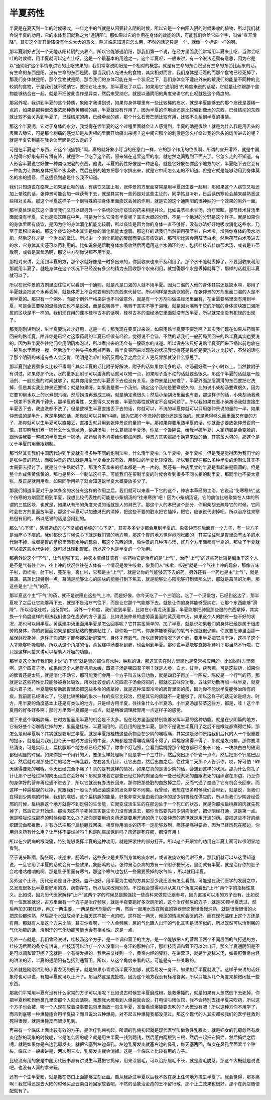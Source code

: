 半夏药性
============

半夏是在夏天到一半的时候采收，一年之中的气就是从阳要转入阴的时候，所以它是一个由阳入阴的时候采收的植物，所以我们就会说半夏的功用，它的本体我们就称之为“通阴阳”。那如果以它的作用在身体的效能的话，可能我们会给它四个字，叫做“宣开滑降”，其实这个宣开滑降没有什么太大的意义，除非临床知道它怎么用，不然的话这只是一个，就像一个标语一样的啊。
 
那半夏刚好占到一个天地从阳转阴的交界点，所以它能够通阴阳，那我们第一个说，在经方里面我们常常用半夏来止呕。当你会呕吐的时候候，用半夏就可以定点止呕，这是一个最基本的用途之一。这个半夏呕，一般来讲，有一个说法还蛮有意思，因为它是以“通阴阳”这个事情来讲它的止呕效果的，我们常常说阴阳是一个相对的概念。就是有生命的东西跟没有生命的东西比起来的话，有生命的东西是阳，没有生命的东西是阴。那当我们人吃进去的食物，其实相对而言，我们身体是活着的而那个食物已经死掉了，那我们身体就是阳，那个食物就是阴。那当我们的身体可能在某一个状况之下，我们身体会不适应外来的跟我们的能量不同种的比较阴的食物，于是我们就不受纳它，要把它吐出来。那半夏吃了以后，如果用它“通阴阳”的角度来说的话呢，它就是让你跟那个食物能够结合在一起，就是不把彼此当作是异类，然后来受纳它。就是以通阴阳的角度来讲它的止呕就是这个角度的。
 
那另外呢，我讲到半夏的这个特质，象刚才我讲到说，如果你身体哪里有一些比较稀的痰水，就是半夏能够去的那个痰还是要稀一点的，如果是那种很浓很浓那种黄黄稠稠的痰，半夏就没有作用了。因为半夏的作用点还是比较偏到像水的东西。已经结坨的东西就比较不会关系到半夏了，已经结坨的痰，已经牵丝的痰，那个什么石膏芒硝比较有用，比较不关系到半夏的事情。
 
那这个半夏呢，它对于身体的水分，我觉得在尝半夏的这个过程里面就会让人感觉到，半夏的确是很妙！就是为什么我是用舌头的表面去舔它，可是那个刺痛的感觉却是从舌根的里面开始痛出来呢？这中间它那个的刺激是怎么样绕过我的舌头的肉传进去的呢？就是半夏它到底在我身体里面是怎么走的？
 
可是在半夏这个东西，它这个“通阴阳”啊，真的就好象小叮当的任意门一样，它的那个作用的位置啊，所谓的宣开滑降，就是中国人觉得它好象有开有滑有降，就是你一旦吃了这个药，原来堵在这里这里的水，就忽然之间跑到下面去了。它怎么走的不知道。有人形容半夏说它好像一种类似肥皂的东西，他说，半夏的药性好像是一种肥皂，就是它好象在你这个地方的水，半夏吃下去它会有一种能力让你的身体把那个水吸收，然后在别的地方把那个水排出来，就是它中间怎么走的不知道。但是它就是能够动用到身体莫名的水的捷径，但这捷径到底是什么我不知道。
 
我们只知道说在临床上如果是止呕的话，有痰饮又加上呕，张仲景的方里面常常是用半夏跟生姜一起用，那如果这个人痰饮又呕还加上晕眩的话，张仲景可能会加一味茯苓下去，就是其实有一些药是对这些主证的，同学姑且听听，日后读伤寒论会越来越熟悉这些相对关系。那这个半夏这样子一个很特殊的把身体里面痰饮丢掉的作用，就是它的这个通阴阳的很神妙的一个效果的另外一面。
 
那半夏处理痰饮这个事情我们又可以跟另外一个系统的治疗痰饮的药来相提并论。比如说苓桂术甘汤，治疗晕眩。那苓桂术甘汤里面就没有半夏，它也是痰饮阻在中焦，可是为什么它没有半夏呢？其实大概的分野，不是一个绝对的分野是这个样子。就是如果你的身体里面有痰饮，是因为你的身体消化机能比较弱，所以痰饮是因为你的身体一直不够好，没有办法好好地吸收消化这些水，乃至于累积出来的。那这个痰饮的根本其实是你的消化机能太虚弱。那这样的话我们当然要用茯苓啦，白术啦，增强你身体的吸水功能，然后这样才是一个治本的做法。所以由一个消化机能的衰弱而变成有痰饮的，那可能比较会用茯苓白术，然后茯苓白术吸进去的水，它身体其实还可以再利用的。比如说象是帮助身体水吸收然后再运用这个水循环的方，包括桂枝去桂加苓术汤，或者是五苓散啊，或者是真武汤啊，那这些方剂你说都不用半夏。
 
那相对来讲，会用到半夏的方，那个水就好像是一时多出来的，你回收来也来不及利用了，那个水干脆就丢掉了，不要回收来利用那就用半夏了。就是身体在这个状况下已经没有多余的精力去回收那个水来利用，就觉得那个水是丢掉就算了，那样的话就用半夏就可以了。
 
所以在张仲景的方剂里面往往可以看到一个通则，就是凡是口渴的人就不用半夏。因为口渴的人他的身体其实还是缺水嘛，那用了半夏就会把这个水再丢掉，就是体质上不合就要用别的东西来代替它。所以同样是去痰饮的药，在张仲景的方剂里面口渴的人是不用半夏的。那只有一个例外，而那个例外严格来讲也不叫做意外，就是有一个方剂叫做温经汤里面有，在金匮要略里面有用到半夏，可是金匮要略的温经汤它也不是说渴，而是说嘴唇干，嘴唇干其实不等于渴哦。就是因为嘴唇干它的所属的身体区块跟口渴所属的区块是不一样的。我们现在用的课本桂林古本的话啊，桂林古本的温经汤它里面就没有放半夏，所以就完全没有犯规的出现了。
 
那我刚刚讲到说，生半夏要洗过才好用，这是一点；那我现在要反过来说，如果用熟半夏要不要洗啊？其实我们现在如果从药局买回来的熟半夏，除非你是已经对这家药局的半夏已经很有经验，觉得说不会错，不然的话我们一般药局买回来的熟半夏其实也要洗的。因为熟半夏往往他们会用明矾水泡过，所以煮出来的汤会有一股矾水的味道。所以没办法只好说熟半夏买回来下锅以前也放在一碗热水里面搅一搅，然后放半个钟头把水倒掉再丢，熟半夏买回来以现在的状况我觉得还是最好是要洗过才比较好，不然的话吃了那个明矾的味道有些人会反胃，明明是治呕吐的药反而吃了之后会让人更反胃那就没什么意思了。
 
那半夏到底要煮多久比较不毒啊？其实半夏的话比附子好解决，附子的话如果你用多的话，你汤最好煮一个小时以上。当然教附子有讲过，如果你那个汤，水的量多到附子可以游泳的话就可以短一点，如果附子游不动的话就要煮很久。那这个半夏的话就是一般汤剂、一般煎煮的时间就够了，就算你用全生的半夏丢下去也没有关系。张仲景是比较乖了，半夏外面那层滑滑的东西要把它洗掉，但是其实我比仲景还要懒；就是如果呀，如果我是煮一个汤剂，确定这个汤剂是要煮很久的，比如说小柴胡汤要煮很久，因为它要10碗水以上的水煮到六碗，然后捞渣再煮成三碗，就是确定煮很久；然后小柴胡汤里面也有姜，那这样子的话，小柴胡汤我煮一锅差不多煮两个钟头，那半夏的毒性，又煮得久又有姜，半夏的毒性就确定不会成问题了。所以我如果在煮小柴胡汤我就直接生半夏丢下去，我连洗都不洗了。但是整棵生半夏直接丢下去的话，你就可以，不洗的半夏你就可以只用张仲景说的量的一半，如果仲景说的是半升，就是半碗的话，那你就可以只用1/4碗，因为它那个不洗掉的部分还是蛮强的。就是煮得够久而里面又有姜的方子，那你就可以生半夏可以直接丢，直接丢就只用到张仲景说的量的一半。那如果你要用熟半夏的话，你就至少要放张仲景说的一倍。其实啊我们煮一锅什么什么青龙汤，柴胡汤啦，什么葛根加半夏汤，你拿一个饭碗说，给我半碗半夏，人家药局是会变脸的，跟他讲我要一整碗的半夏去煮一锅汤，那药局肯不肯卖给你都成问题。仲景方其实照那个换算来做的话，其实蛮大包的。那这个是关于半夏的用量跟炮制。
 
那当然其实我们中国历代讲到半夏就有很多种不同的炮制法啦，什么清半夏啦，法半夏啦，姜半夏啦。但是我是觉得因为我们学的是张仲景的药法，而张仲景的药法就是用生半夏会比较有效，用制过的半夏比较没效。所以我们现在那么多种半夏的炮制法其实不太需要去探讨了，就是分个生熟就好了。那我今天拿来的标本都是一片一片的，那还有一种店里卖的半夏是看起来是圆圆的。但是整个炸成焦黄焦黄的，那也是另外一个制法这样子。可能我们在买制半夏的时候会看到很多不同长相的制半夏，那同学也不要太紧张，反正是就用用看，如果同学用熟了就会知道说半夏大概要放多少了。
 
那我们知道半夏对于身体多余的水分有这样的作用之后，我们就可以来看一下它的这个，神农本草经的主治，它说治“伤寒寒热”,这个伤寒的方剂里面用到半夏，我想比较代表性的可能是小柴胡汤的“往来寒热”吧！因为小柴胡汤证，它的病位比较聚集在人体的所谓的三焦区块，也就是，如果从有形的角度来说的话就是人的淋巴了。那这个人的淋巴这个部分，你用柴胡去疏导它的时候，它同时会在方剂里面放半夏，那这个半夏可以加速淋巴的清掉，把这些不要的脏水把它抽掉，把它，应该说代谢掉吧。所以治疗往来寒热很有用的。所以感冒的话是会用到的。
 
那么“心下坚”，感冒造成的心下坚或者单纯的“心下坚”，其实多多少少都会用到半夏的。象张仲景在后面有一个方子，有一些方子是治疗心下痞的。我们都说古时候说心下就是我们胃的地方嘛，那这个胃的地方觉得闷闷胀胀的，其实往往就是胃里面有太多的水代谢不掉，或者是胃的组织里面有水肿的现象，那这个东西的话，像仲景的几种泻心汤，好几个方里面都有半夏的。那放了半夏就可以把这些水代谢掉，就可以处理到胃胀。所以这个也是半夏的一个功用。

那另外说这个“下气”，让气能够下去，神农本草经其实有一些药物它是治疗的是“上气”，治疗“上气”的这些药比较是偏重于这个人是不是气有往上冲，往上冲的状况往往在人体有一个情况是发生咳嗽，象我们人“咳嗽，咳逆”就是一个气往上冲的现象，那像五味子啦，肉桂啦，射干啦，芫花啦，杏仁啦，它都是主“上气”，就是让你的气能够沉下去的药。另外还有一个药也是主“上气”，就是菖蒲。菖蒲比较特别一点，菖蒲是能够让心的区块的能量打到下焦去，就是能够让心阳能够打到肾那么远，那就是菖蒲的功用。那这些是主“上气”的药。
 
那半夏这个主“下气”的药，就不是说阻止这些气上冲，而是好像，你今天吃了一个三明治，吃了一个汉堡包，已经到这边了，那半夏吃了之后让它能够再下去，就是不是治疗气往下，而是让它那个气能够下去。就是让你的身体能够受纳它，让那个东西能够“滑降”，所以治呕吐啦，治反胃啦。
另外一个角度，我们说到半夏，比如在小青龙汤里面，半夏能够把肺里那些湿的东西拿掉，其实换一个角度这样的用法我们也会在虚劳的方子里面，比如说张仲景的虚劳篇里面的黄芪建中汤，如果这个人的肺有一些不好的状况，那也可以用半夏。黄芪建中汤里面用半夏是怎么回事呢？它其实蛮简单的，加了半夏，就是说如果我们的身体已经是属于很虚劳的身体，你的肺里面如果是都是粘粘的被痰粘住了，那你吸一口气，你身体能够得到的氧气不是就很少嘛。你就要把肺里面那一层保鲜膜撕掉，这样子你的肺才能够接受新鲜空气，身体才有氧气。所以虚劳的情况下这个肺，要用半夏把它清干净，这样子这个人才能够呼吸顺畅，所以从这个角度的话，黄芪建中汤要补到肺，也会用到半夏。那你说半夏能够直接补肺吗？那当然不行啦，它只是这样间接来讲可以帮助人呼吸的功能。
 
那半夏这个治疗我们刚才说“心下坚”就是胃的部位有水肿、肿胀的话，那这其实在时方里面也是常常被应用的。比如说时方里面啊，这个四君子汤，如果你这个人肠胃机能太缓，四君子汤是哪四君子啊？就是人参，白术，甘草，茯苓嘛，可是这些药，如果你的脾胃还是太钝，就是消化不动它，那可能我们会用一个方子叫五味异功散，就是四君子再加一个陈皮。陈皮是一个行气的药，那就是让这些药性比较能够被身体吸收，所以比较虚的人吃四君子汤会闷闷的，那就吃五味异功散。五味异功散再加一味半夏，就变成六君子汤。半夏能够帮助脾胃里面把这些多余的痰拿掉，就是这种湿湿冷冷的脾胃里面的痰，因为你不能说半夏能够治所有的痰，我前面已经讲过了，它是比较稀稀的象水一样的痰它比较治，但是其它的痰就不一定能够了。所以这样子的话无论是经方、时方，用半夏的角度基本上还是有类似的地方。只是经方用半夏，往往象什么小半夏汤，小半夏汤加茯苓这些方，都是，哇！这个半夏用的好多好多啊；那时方里面半夏都是一点点，就是稍微调理脾胃用一点这样子的感觉。
 
接下来这个喉咽肿痛，在时方里面用半夏的机会是不太多。但在经方里面是特别能够发挥半夏的这种功能。就是在少阴篇的地方，它有好些个治喉咙烂掉的方，里面是桂枝、半夏同用的，而且用的是生半夏。那你不是说生半夏用了之后不是喉咙都痛得烂掉，那怎么是用半夏啊？其实就是要用生半夏。就是半夏跟桂枝这些药物合在少阴的喉咙痛，其实这是张仲景给我们后代的人一个很重要的提示。就是因为我们到今天一般时方流行的中医，大概都是觉得喉咙痛得不得了，扁桃腺痛得不得了，那就是发炎嘛，那你要清热消炎，可是实际上，扁桃腺那个地方都已经烂掉了，你拿个灯泡照，会看到扁桃腺那个地方都已经象长口疮，一块块白白的破洞都很明显的时候。如果你是一个用针的人，要怎么样处理啊？就是拿一个三寸针，然后突出那个针管一点点，然后把那个针尾巴固定，然后就对准那些烂烂的地方一阵乱戳，左右各扎几针，让它出血，然后出血之后，往往第二天那个人告诉你，哎，好可怕！昨天痛得要死的喉咙，今天已经完全不痛了！真的是有这样的情况，如果它真的是发少阴的话，会遇到这样的状况。那为什么你扎了针让那个已经烂掉的肉出点血它会好啊？那就意味着它那些已经烂掉的肉里面有一些已经淤死的血跟淤死的组织塞在那边，乃至你的身体好的营养再也通不进去了，所以它就没有办法长回来。那你把那些脏的血放掉之后，反而气通了血通了它有机会长回来。而这样一种扁桃腺的烂掉，就跟我们一般认为的细菌感染的发炎非常不同类。我曾经，我想在很多时候我们会带到，就是说，当我们在得到少阴病的时候，我们的喉咙，这个扁桃腺的能量，好象非常大是由我们身体的足少阴肾经在供应的，所以当我们少阴肾经受邪的时候，扁桃腺这个地方就得不到足够的生命能，它就变成活生生的在那边处于一个死亡的状态，就是你那块扁桃腺的肉就先死掉了，然后它才开始烂。那块肉这样子死掉其实是生命力没有通进去，那你当然要先把少阴病治好，把少阴经打通，这是第一点。但是喉咙烂成那样的时候你要怎么办？那你是要用消炎药还是要用开通的药？以张仲景的选择就是用开通的药。要把这些不好的组织跟淤血都推散，才有办法把那个扁桃腺救回来。相反你用消炎的药不一定能够救到，痛还是痛得要命，因为已经肉死在那边，你用消炎药有什么用？让尸体不要烂掉吗？也是防腐加保鲜吗？肉还是死在那，都没有用！
 
所以在少阴病的喉咙痛，特别能够发挥半夏的这种功用，就是把淤住的部分打开。所以这个开跟宣的功用在半夏上面可以很明显地看到。
 
至于说头眩啊，胸胀啊，咳逆啦，肠鸣啦，这些多少是关系到身体的痰水啦，或者说痰饮的代谢不良，那我们就可以从这里知道说，一旦它用了半夏的话就会有一些效果。象肠鸣的话，张仲景治杂病的方有一个附子梗米汤，里面就有半夏，就是治疗你的肚子会咕噜咕噜响的啊。那是肚子里面有寒气，那这个寒气也包括一些需要丢掉的水气嘛 ，所以就用半夏。
 
另外这个止汗，历代无论是自汗也好，盗汗也好，用半夏为主轴的方其实至少我还没有怎么看到。可能是在我们医学的发展之中，又发现很多比半夏更好用的方、药物存在，所以后来改用别的。不过我会觉得可以从某几个角度来看出“止汗”两个字的指标性意义。比如说，因为历代医家解释“止汗”这两个字的时候总是勉强找一些资料来做佐证跟参考，因为直接可以用的方子没有。比如说有一位医家就说，古方里面有一个方子是治疗频尿，就是半夜要跑好多次厕所的，这个治疗频尿的方子，就是30颗半夏洗过，然后再加30颗红枣，再加一两生姜，一两是现代剂量的一两，然后一起用水放在陶瓷的容器里面慢慢慢慢炖熟，就是很慢很慢的火把这些都炖熟，然后那个水就放桌子上每天这样抿一点的吃。这样抿一两天，频尿的情况就会医的好。而在现代临床上这个方还是有用。那就有人拿这个方来比喻，其实你看啊，一个人会频尿，尿的气化跟人出汗的气化其实是很类似的，所以既然可以治到尿的气化功能的话，治到汗的气化功能可能也会有相关性。这是一点。
 
另外一点就是，我们曾经说过，桂枝汤这个方子，是一个调和营卫的主方。是一个能够把人的营跟卫两个不同层面的气打通的方，桂枝汤后面的条文有讲说，桂枝汤可以治疗一个人没事出一身汗的那种自汗，那桂枝汤调和营卫可以治自汗，那么半夏通阴阳是不是可以调和营卫呢？这就是一个有待发掘的。我后来又找到一个，黄帝内经的资料，在讲营卫，就是半夏秫米汤，如果照黄帝内经的讲法的话，半夏的通阴阳有包括到通营卫，所以，从这个角度来看的话，可能是有一些关联的。
 
另外就是刚刚讲到的小青龙汤的例子，就是如果小青龙汤半夏不加够，就容易发一身汗。如果加了半夏就没了。这样子来讲的话好象你也可以说，有加半夏就可以止汗了。那当然这是鬼扯啦。因为这个地方我没有标准答案，所以只能从几个角度来稍微闲扯一些东西。

那我们平常用半夏有没有什么家常的方子可以用呢？比如说古时候生半夏磨成粉，是救爆毙的，就是如果有人忽然倒下去死掉，你把半夏粉吹到他鼻孔里面那个人就会活啊。我想我大概看到人爆毙就会说，打电话叫殡仪馆，我不会特别去找半夏来吹药，所以这个方子也会被，哪一个人现在放着没事要包包里面放一包生半夏，准备看谁爆毙要去吹的？大概没有吧！所以这种方你不用学了，而且到底哪一种爆毙适合用半夏搞？而且说治五种爆毙，对不起五种爆毙我都没见过。那这个现代的人其实都被我们的医学拯救到死得很慢，就是爆毙反而很少见到。

再来有一个临床上面比较有效的方子，是治疗乳痈初起。所谓的乳痈初起就是现代医学叫做急性乳腺炎，就是妇女的乳房忽然有发炎化脓的现象的时候呢，它是怎么医的呢？就是用生半夏一钱到两钱，然后葱白两根到三根，然后一起把它捣烂。然后捣烂之后呢，就是如果你是右边乳房发炎，就把它塞到左边鼻孔，左边乳房发炎就塞右边的鼻孔，每天塞两回，每次在鼻孔里面留半个钟头，临床上一般来讲是，两次到三次，乳房发炎就会消掉。这是一个临床上比较有用的方子。

比较没有用的象是中国历代医书都有讲说生半夏把它捣碎，用来涂眉毛，可以治疗眉毛不长，就是眉毛脱落。那这个大概就是说说吧，也没有人真的拿来玩。

还有一个生半夏粉，就是撒在伤口上面能够立刻止血。自从我舔过半夏以后我不敢在身上任何地方撒生半夏了。我会觉得，那多痛啊！我觉得还是去大陆的时候买点云南白药回家放着吧，不然的话象治金疮的王不留行散，那个止血效果也很好。那个在药店随便配就有了。
